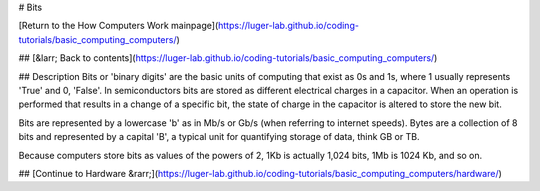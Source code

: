 # Bits

[Return to the How Computers Work mainpage](https://luger-lab.github.io/coding-tutorials/basic_computing_computers/)

## [&larr; Back to contents](https://luger-lab.github.io/coding-tutorials/basic_computing_computers/)

## Description
Bits or 'binary digits' are the basic units of computing that exist as 0s and 1s, where 1 usually represents 'True' and 0, 'False'. In semiconductors bits are stored as different electrical charges in a capacitor. When an operation is performed that results in a change of a specific bit, the state of charge in the capacitor is altered to store the new bit.  

Bits are represented by a lowercase 'b' as in Mb/s or Gb/s (when referring to internet speeds). Bytes are a collection of 8 bits and represented by a capital 'B', a typical unit for quantifying storage of data, think GB or TB.

Because computers store bits as values of the powers of 2, 1Kb is actually 1,024 bits, 1Mb is 1024 Kb, and so on.

## [Continue to Hardware &rarr;](https://luger-lab.github.io/coding-tutorials/basic_computing_computers/hardware/)
